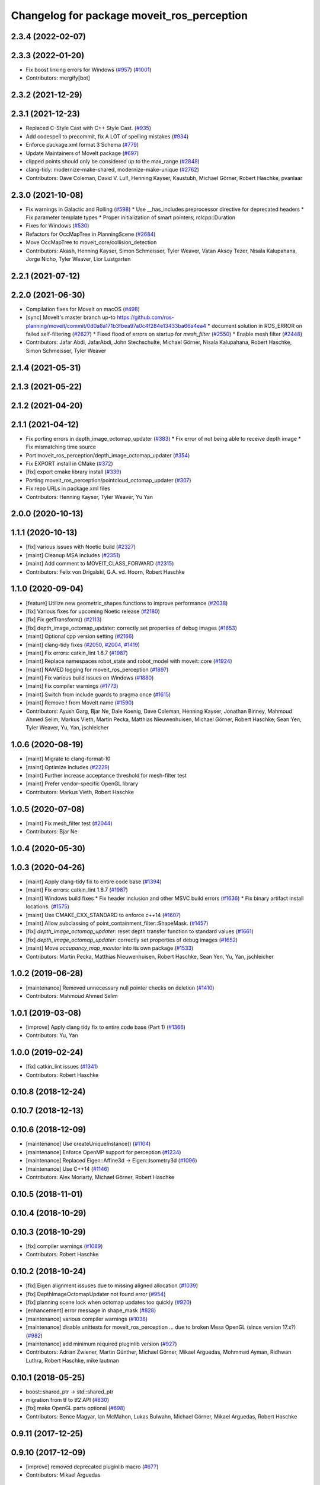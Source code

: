 ^^^^^^^^^^^^^^^^^^^^^^^^^^^^^^^^^^^^^^^^^^^
Changelog for package moveit_ros_perception
^^^^^^^^^^^^^^^^^^^^^^^^^^^^^^^^^^^^^^^^^^^

2.3.4 (2022-02-07)
------------------

2.3.3 (2022-01-20)
------------------
* Fix boost linking errors for Windows (`#957 <https://github.com/ros-planning/moveit2/issues/957>`_) (`#1001 <https://github.com/ros-planning/moveit2/issues/1001>`_)
* Contributors: mergify[bot]

2.3.2 (2021-12-29)
------------------

2.3.1 (2021-12-23)
------------------
* Replaced C-Style Cast with C++ Style Cast. (`#935 <https://github.com/ros-planning/moveit2/issues/935>`_)
* Add codespell to precommit, fix A LOT of spelling mistakes (`#934 <https://github.com/ros-planning/moveit2/issues/934>`_)
* Enforce package.xml format 3 Schema (`#779 <https://github.com/ros-planning/moveit2/issues/779>`_)
* Update Maintainers of MoveIt package (`#697 <https://github.com/ros-planning/moveit2/issues/697>`_)
* clipped points should only be considered up to the max_range (`#2848 <https://github.com/ros-planning/moveit/issues/2848>`_)
* clang-tidy: modernize-make-shared, modernize-make-unique (`#2762 <https://github.com/ros-planning/moveit/issues/2762>`_)
* Contributors: Dave Coleman, David V. Lu!!, Henning Kayser, Kaustubh, Michael Görner, Robert Haschke, pvanlaar

2.3.0 (2021-10-08)
------------------
* Fix warnings in Galactic and Rolling (`#598 <https://github.com/ros-planning/moveit2/issues/598>`_)
  * Use __has_includes preprocessor directive for deprecated headers
  * Fix parameter template types
  * Proper initialization of smart pointers, rclcpp::Duration
* Fixes for Windows (`#530 <https://github.com/ros-planning/moveit2/issues/530>`_)
* Refactors for OccMapTree in PlanningScene (`#2684 <https://github.com/ros-planning/moveit2/issues/2684>`_)
* Move OccMapTree to moveit_core/collision_detection
* Contributors: Akash, Henning Kayser, Simon Schmeisser, Tyler Weaver, Vatan Aksoy Tezer, Nisala Kalupahana, Jorge Nicho, Tyler Weaver, Lior Lustgarten

2.2.1 (2021-07-12)
------------------

2.2.0 (2021-06-30)
------------------
* Compilation fixes for MoveIt on macOS (`#498 <https://github.com/ros-planning/moveit2/issues/498>`_)
* [sync] MoveIt's master branch up-to https://github.com/ros-planning/moveit/commit/0d0a6a171b3fbea97a0c4f284e13433ba66a4ea4
  * document solution in ROS_ERROR on failed self-filtering (`#2627 <https://github.com/ros-planning/moveit/issues/2627>`_)
  * Fixed flood of errors on startup for `mesh_filter` (`#2550 <https://github.com/ros-planning/moveit/issues/2550>`_)
  * Enable mesh filter (`#2448 <https://github.com/ros-planning/moveit/issues/2448>`_)
* Contributors: Jafar Abdi, JafarAbdi, John Stechschulte, Michael Görner, Nisala Kalupahana, Robert Haschke, Simon Schmeisser, Tyler Weaver

2.1.4 (2021-05-31)
------------------

2.1.3 (2021-05-22)
------------------

2.1.2 (2021-04-20)
------------------

2.1.1 (2021-04-12)
------------------
* Fix porting errors in depth_image_octomap_updater (`#383 <https://github.com/ros-planning/moveit2/issues/383>`_)
  * Fix error of not being able to receive depth image
  * Fix mismatching time source
* Port moveit_ros_perception/depth_image_octomap_updater (`#354 <https://github.com/ros-planning/moveit2/issues/354>`_)
* Fix EXPORT install in CMake (`#372 <https://github.com/ros-planning/moveit2/issues/372>`_)
* [fix] export cmake library install (`#339 <https://github.com/ros-planning/moveit2/issues/339>`_)
* Porting moveit_ros_perception/pointcloud_octomap_updater (`#307 <https://github.com/ros-planning/moveit2/issues/307>`_)
* Fix repo URLs in package.xml files
* Contributors: Henning Kayser, Tyler Weaver, Yu Yan

2.0.0 (2020-10-13)
------------------

1.1.1 (2020-10-13)
------------------
* [fix] various issues with Noetic build (`#2327 <https://github.com/ros-planning/moveit/issues/2327>`_)
* [maint] Cleanup MSA includes (`#2351 <https://github.com/ros-planning/moveit/issues/2351>`_)
* [maint] Add comment to MOVEIT_CLASS_FORWARD (`#2315 <https://github.com/ros-planning/moveit/issues/2315>`_)
* Contributors: Felix von Drigalski, G.A. vd. Hoorn, Robert Haschke

1.1.0 (2020-09-04)
------------------
* [feature] Utilize new geometric_shapes functions to improve performance (`#2038 <https://github.com/ros-planning/moveit/issues/2038>`_)
* [fix] Various fixes for upcoming Noetic release (`#2180 <https://github.com/ros-planning/moveit/issues/2180>`_)
* [fix] Fix getTransform() (`#2113 <https://github.com/ros-planning/moveit/issues/2113>`_)
* [fix] depth_image_octomap_updater: correctly set properties of debug images (`#1653 <https://github.com/ros-planning/moveit/issues/1653>`_)
* [maint] Optional cpp version setting (`#2166 <https://github.com/ros-planning/moveit/issues/2166>`_)
* [maint] clang-tidy fixes (`#2050 <https://github.com/ros-planning/moveit/issues/2050>`_, `#2004 <https://github.com/ros-planning/moveit/issues/2004>`_, `#1419 <https://github.com/ros-planning/moveit/issues/1419>`_)
* [maint] Fix errors: catkin_lint 1.6.7 (`#1987 <https://github.com/ros-planning/moveit/issues/1987>`_)
* [maint] Replace namespaces robot_state and robot_model with moveit::core (`#1924 <https://github.com/ros-planning/moveit/issues/1924>`_)
* [maint] NAMED logging for moveit_ros_perception (`#1897 <https://github.com/ros-planning/moveit/issues/1897>`_)
* [maint] Fix various build issues on Windows (`#1880 <https://github.com/ros-planning/moveit/issues/1880>`_)
* [maint] Fix compiler warnings (`#1773 <https://github.com/ros-planning/moveit/issues/1773>`_)
* [maint] Switch from include guards to pragma once (`#1615 <https://github.com/ros-planning/moveit/issues/1615>`_)
* [maint] Remove ! from MoveIt name (`#1590 <https://github.com/ros-planning/moveit/issues/1590>`_)
* Contributors: Ayush Garg, Bjar Ne, Dale Koenig, Dave Coleman, Henning Kayser, Jonathan Binney, Mahmoud Ahmed Selim, Markus Vieth, Martin Pecka, Matthias Nieuwenhuisen, Michael Görner, Robert Haschke, Sean Yen, Tyler Weaver, Yu, Yan, jschleicher

1.0.6 (2020-08-19)
------------------
* [maint] Migrate to clang-format-10
* [maint] Optimize includes (`#2229 <https://github.com/ros-planning/moveit/issues/2229>`_)
* [maint] Further increase acceptance threshold for mesh-filter test
* [maint] Prefer vendor-specific OpenGL library
* Contributors: Markus Vieth, Robert Haschke

1.0.5 (2020-07-08)
------------------
* [maint] Fix mesh_filter test (`#2044 <https://github.com/ros-planning/moveit/issues/2044>`_)
* Contributors: Bjar Ne

1.0.4 (2020-05-30)
------------------

1.0.3 (2020-04-26)
------------------
* [maint] Apply clang-tidy fix to entire code base (`#1394 <https://github.com/ros-planning/moveit/issues/1394>`_)
* [maint] Fix errors: catkin_lint 1.6.7 (`#1987 <https://github.com/ros-planning/moveit/issues/1987>`_)
* [maint] Windows build fixes
  * Fix header inclusion and other MSVC build errors (`#1636 <https://github.com/ros-planning/moveit/issues/1636>`_)
  * Fix binary artifact install locations. (`#1575 <https://github.com/ros-planning/moveit/issues/1575>`_)
* [maint] Use CMAKE_CXX_STANDARD to enforce c++14 (`#1607 <https://github.com/ros-planning/moveit/issues/1607>`_)
* [maint] Allow subclassing of point_containment_filter::ShapeMask. (`#1457 <https://github.com/ros-planning/moveit/issues/1457>`_)
* [fix]   `depth_image_octomap_updater`: reset depth transfer function to standard values (`#1661 <https://github.com/ros-planning/moveit/issues/1661>`_)
* [fix]   `depth_image_octomap_updater`: correctly set properties of debug images (`#1652 <https://github.com/ros-planning/moveit/issues/1652>`_)
* [maint] Move `occupancy_map_monitor` into its own package (`#1533 <https://github.com/ros-planning/moveit/issues/1533>`_)
* Contributors: Martin Pecka, Matthias Nieuwenhuisen, Robert Haschke, Sean Yen, Yu, Yan, jschleicher

1.0.2 (2019-06-28)
------------------
* [maintenance] Removed unnecessary null pointer checks on deletion (`#1410 <https://github.com/ros-planning/moveit/issues/1410>`_)
* Contributors: Mahmoud Ahmed Selim

1.0.1 (2019-03-08)
------------------
* [improve] Apply clang tidy fix to entire code base (Part 1) (`#1366 <https://github.com/ros-planning/moveit/issues/1366>`_)
* Contributors: Yu, Yan

1.0.0 (2019-02-24)
------------------
* [fix] catkin_lint issues (`#1341 <https://github.com/ros-planning/moveit/issues/1341>`_)
* Contributors: Robert Haschke

0.10.8 (2018-12-24)
-------------------

0.10.7 (2018-12-13)
-------------------

0.10.6 (2018-12-09)
-------------------
* [maintenance] Use createUniqueInstance() (`#1104 <https://github.com/ros-planning/moveit/issues/1104>`_)
* [maintenance] Enforce OpenMP support for perception (`#1234 <https://github.com/ros-planning/moveit/issues/1234>`_)
* [maintenance] Replaced Eigen::Affine3d -> Eigen::Isometry3d (`#1096 <https://github.com/ros-planning/moveit/issues/1096>`_)
* [maintenance] Use C++14 (`#1146 <https://github.com/ros-planning/moveit/issues/1146>`_)
* Contributors: Alex Moriarty, Michael Görner, Robert Haschke

0.10.5 (2018-11-01)
-------------------

0.10.4 (2018-10-29)
-------------------

0.10.3 (2018-10-29)
-------------------
* [fix] compiler warnings (`#1089 <https://github.com/ros-planning/moveit/issues/1089>`_)
* Contributors: Robert Haschke

0.10.2 (2018-10-24)
-------------------
* [fix] Eigen alignment issuses due to missing aligned allocation (`#1039 <https://github.com/ros-planning/moveit/issues/1039>`_)
* [fix] DepthImageOctomapUpdater not found error (`#954 <https://github.com/ros-planning/moveit/issues/954>`_)
* [fix] planning scene lock when octomap updates too quickly (`#920 <https://github.com/ros-planning/moveit/issues/920>`_)
* [enhancement] error message in shape_mask (`#828 <https://github.com/ros-planning/moveit/issues/828>`_)
* [maintenance] various compiler warnings (`#1038 <https://github.com/ros-planning/moveit/issues/1038>`_)
* [maintenance] disable unittests for moveit_ros_perception ... due to broken Mesa OpenGL (since version 17.x?) (`#982 <https://github.com/ros-planning/moveit/issues/982>`_)
* [maintenance] add minimum required pluginlib version (`#927 <https://github.com/ros-planning/moveit/issues/927>`_)
* Contributors: Adrian Zwiener, Martin Günther, Michael Görner, Mikael Arguedas, Mohmmad Ayman, Ridhwan Luthra, Robert Haschke, mike lautman

0.10.1 (2018-05-25)
-------------------
* boost::shared_ptr -> std::shared_ptr
* migration from tf to tf2 API (`#830 <https://github.com/ros-planning/moveit/issues/830>`_)
* [fix] make OpenGL parts optional (`#698 <https://github.com/ros-planning/moveit/issues/698>`_)
* Contributors: Bence Magyar, Ian McMahon, Lukas Bulwahn, Michael Görner, Mikael Arguedas, Robert Haschke

0.9.11 (2017-12-25)
-------------------

0.9.10 (2017-12-09)
-------------------
* [improve] removed deprecated pluginlib macro (`#677 <https://github.com/ros-planning/moveit/issues/677>`_)
* Contributors: Mikael Arguedas

0.9.9 (2017-08-06)
------------------

0.9.8 (2017-06-21)
------------------

0.9.7 (2017-06-05)
------------------

0.9.6 (2017-04-12)
------------------
* [fix][moveit_ros_robot_interaction] `catkin_make -DCMAKE_ENABLE_TESTING=0` failure (`#478 <https://github.com/ros-planning/moveit/issues/478>`_)
* Contributors: Michael Goerner

0.9.5 (2017-03-08)
------------------
* [fix][moveit_ros_warehouse] gcc6 build error `#423 <https://github.com/ros-planning/moveit/pull/423>`_
* [enhancement] Remove "catch (...)" instances, catch std::exception instead of std::runtime_error (`#445 <https://github.com/ros-planning/moveit/issues/445>`_)
* Contributors: Bence Magyar, Dave Coleman

0.9.4 (2017-02-06)
------------------
* [maintenance] Remove custom cmake modules (`#418 <https://github.com/ros-planning/moveit/issues/418>`_)
* [maintenance] clang-format upgraded to 3.8 (`#367 <https://github.com/ros-planning/moveit/issues/367>`_)
* Contributors: Dave Coleman, Jochen Sprickerhof

0.9.3 (2016-11-16)
------------------

0.9.2 (2016-11-05)
------------------
* [Maintenace] Auto format codebase using clang-format (`#284 <https://github.com/ros-planning/moveit/issues/284>`_)
* Contributors: Dave Coleman

0.6.6 (2016-06-08)
------------------
* replaced cmake_modules dependency with eigen
* [jade] eigen3 adjustment
* remove unknown dependency sensor_msgs_generate_cpp
  dependencies are pulled in via ${catkin_LIBRARIES}
* Find X11 for build on OS X 10.11
* set empty display function for glut window
  With freeglut 3.0 moveit aborts over here, printing
  > ERROR: No display callback registered for window 1
  According to https://sourceforge.net/p/freeglut/bugs/229/
  and https://www.opengl.org/resources/libraries/glut/spec3/node46.html
  a callback *must* be registered for each window.
  With this patch moveit starts up as expected.
* Remove OpenMP parallelization, fixes `#563 <https://github.com/ros-planning/moveit_ros/issues/563>`_
* Removed trailing whitespace from entire repository
* last comment
* Added missing dependency on moveit_msgs package
* Contributors: Andriy Petlovanyy, Dave Coleman, Isaac I.Y. Saito, Kentaro Wada, Robert Haschke, Stefan Kohlbrecher, dg, v4hn

0.6.5 (2015-01-24)
------------------
* update maintainers
* adding RAII-based locking for OccMapTree
* moving lazy_free_space_updater into it's own library
* Contributors: Jonathan Bohren, Michael Ferguson

0.6.4 (2014-12-20)
------------------

0.6.3 (2014-12-03)
------------------
* port `moveit_ros#445 <https://github.com/ros-planning/moveit_ros/issues/445>`_ to indigo
* disable test that needs display when no display defined
* GL_TYPE() is a function in newer versions of OpenGL, this fixes tests on Ubuntu 14.04
* Contributors: Michael Ferguson

0.6.2 (2014-10-31)
------------------

0.6.1 (2014-10-31)
------------------
* fix linking error on OSX
* Contributors: Michael Ferguson

0.6.0 (2014-10-27)
------------------
* Fixing invalid iterators if filtered_cloud_topic is not set.
  Adding missing dependency on sensor_msgs.
  Fixing indentation, whitespace, and tabs.
  Incrementing PointCloud2Iterator pixel-at-a-time, not byte-at-a-time.
* remove PCL dependency
* Fixed issue with unordered_map and libc++ (LLVM, Mac OS X Mavericks)
  libc++ doesn't have std::tr1::unordered_map, just std::unordered_map
* Fixing OpenGL gl.h and glu.h inclusion on Mac OS X
* Contributors: Jason Ziglar, Marco Esposito, Sachin Chitta, Vincent Rabaud

0.5.19 (2014-06-23)
-------------------
* Fix [-Wreorder] warning.
* Address [cppcheck: duplicateExpression] error.
  The existing check for NaNs is in fact correct for IEEE-compliant floating
  numbers, i.e., if (a == a) then a is not a NaN, but confuses static code
  analyzers. This fix instead uses the isnan(a) macro from <cmath>.
* Prevent future conflicts between STL and Boost.
  mesh_filter_base.cpp was doing:
  using namespace std;
  using namespace boost;
  Considering that Boost is a testing ground for future standard additions,
  bringing the two namespaces into scope in the same translation unit is not
  the best idea. In this particular file, there's a potential conflict between
  C++'s and Boost's shared_ptr implementation.
* Make creation of std::pairs future-compiler-proof.
  Details:
  http://stackoverflow.com/questions/14623958/breaking-change-in-c11-with-make-pair-ty1-val1-const-ty2-val2
* Contributors: Adolfo Rodriguez Tsouroukdissian

0.5.18 (2014-03-23)
-------------------

0.5.17 (2014-03-22)
-------------------
* update build system for ROS indigo
* update maintainer e-mail
* Contributors: Ioan Sucan

0.5.16 (2014-02-27)
-------------------

0.5.14 (2014-02-06)
-------------------

0.5.13 (2014-02-06)
-------------------

0.5.12 (2014-01-03)
-------------------

0.5.11 (2014-01-03)
-------------------

0.5.10 (2013-12-08)
-------------------
* comply to the new Table.msg
* Contributors: Vincent Rabaud

0.5.9 (2013-12-03)
------------------
* fix cloud offset

0.5.8 (2013-10-11)
------------------
* adds compliance for mesa versions <9.2

0.5.7 (2013-10-01)
------------------

0.5.6 (2013-09-26)
------------------
* fix `#320 <https://github.com/ros-planning/moveit_ros/issues/320>`_.
* fix `#318 <https://github.com/ros-planning/moveit_ros/issues/318>`_.

0.5.5 (2013-09-23)
------------------
* remove dep on pcl (pcl_conversions is sufficient)

0.5.4 (2013-08-14)
------------------
* add dependency on OpenCV2
* Pointcloud_octomap_updater compilation flags fixed

0.5.2 (2013-07-15)
------------------

0.5.1 (2013-07-14)
------------------
* find PCL separately

0.5.0 (2013-07-12)
------------------
* use pcl_conversions instead of pcl_ros
* white space fixes (tabs are now spaces)

0.4.5 (2013-07-03)
------------------

0.4.4 (2013-06-26)
------------------
* Fixes linkedit error on OS X
